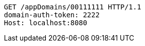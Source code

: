 [source,http,options="nowrap"]
----
GET /appDomains/00111111 HTTP/1.1
domain-auth-token: 2222
Host: localhost:8080

----